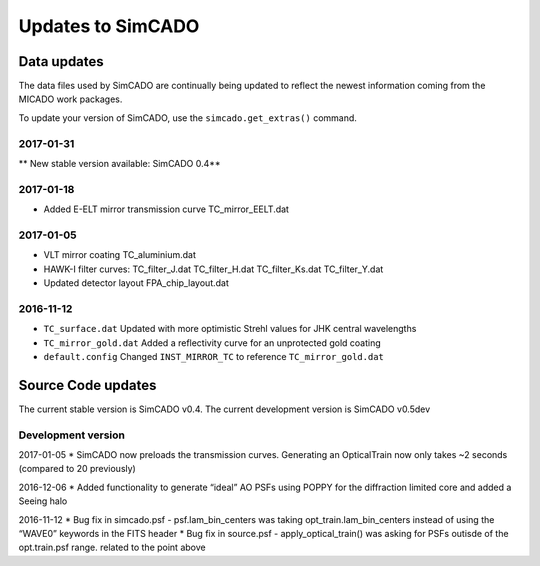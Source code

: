 Updates to SimCADO
==================

Data updates
------------

The data files used by SimCADO are continually being updated to reflect
the newest information coming from the MICADO work packages.

To update your version of SimCADO, use the ``simcado.get_extras()``
command.

2017-01-31
~~~~~~~~~~

\*\* New stable version available: SimCADO 0.4\*\*

2017-01-18
~~~~~~~~~~

-  Added E-ELT mirror transmission curve TC\_mirror\_EELT.dat

2017-01-05
~~~~~~~~~~

-  VLT mirror coating TC\_aluminium.dat
-  HAWK-I filter curves: TC\_filter\_J.dat
   TC\_filter\_H.dat
   TC\_filter\_Ks.dat
   TC\_filter\_Y.dat
-  Updated detector layout FPA\_chip\_layout.dat

2016-11-12
~~~~~~~~~~

-  ``TC_surface.dat`` Updated with more optimistic Strehl values for JHK
   central wavelengths
-  ``TC_mirror_gold.dat`` Added a reflectivity curve for an unprotected
   gold coating
-  ``default.config`` Changed ``INST_MIRROR_TC`` to reference
   ``TC_mirror_gold.dat``

Source Code updates
-------------------

The current stable version is SimCADO v0.4. The current development
version is SimCADO v0.5dev

Development version
~~~~~~~~~~~~~~~~~~~

2017-01-05 \* SimCADO now preloads the transmission curves. Generating
an OpticalTrain now only takes ~2 seconds (compared to 20 previously)

2016-12-06 \* Added functionality to generate “ideal” AO PSFs using
POPPY for the diffraction limited core and added a Seeing halo

2016-11-12 \* Bug fix in simcado.psf - psf.lam\_bin\_centers was taking
opt\_train.lam\_bin\_centers instead of using the “WAVE0” keywords in
the FITS header \* Bug fix in source.psf - apply\_optical\_train() was
asking for PSFs outisde of the opt.train.psf range. related to the point
above
